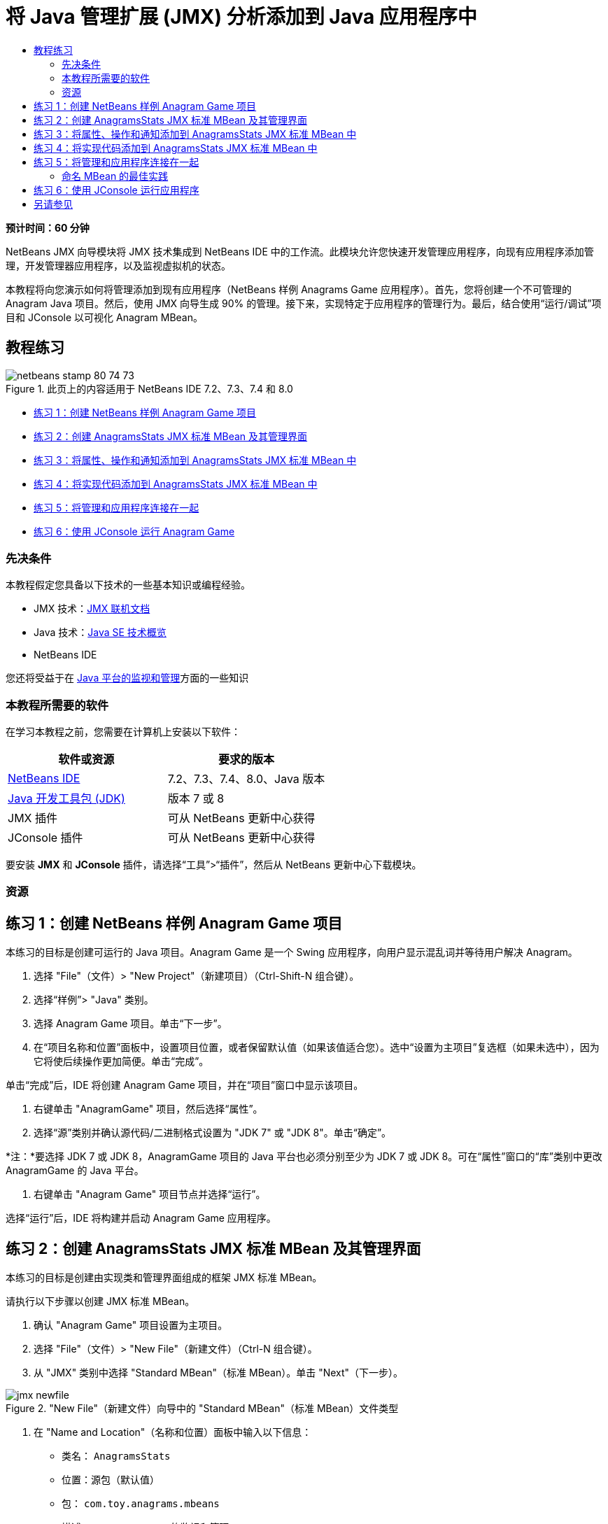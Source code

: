 // 
//     Licensed to the Apache Software Foundation (ASF) under one
//     or more contributor license agreements.  See the NOTICE file
//     distributed with this work for additional information
//     regarding copyright ownership.  The ASF licenses this file
//     to you under the Apache License, Version 2.0 (the
//     "License"); you may not use this file except in compliance
//     with the License.  You may obtain a copy of the License at
// 
//       http://www.apache.org/licenses/LICENSE-2.0
// 
//     Unless required by applicable law or agreed to in writing,
//     software distributed under the License is distributed on an
//     "AS IS" BASIS, WITHOUT WARRANTIES OR CONDITIONS OF ANY
//     KIND, either express or implied.  See the License for the
//     specific language governing permissions and limitations
//     under the License.
//

= 将 Java 管理扩展 (JMX) 分析添加到 Java 应用程序中
:jbake-type: tutorial
:jbake-tags: tutorials 
:jbake-status: published
:icons: font
:syntax: true
:source-highlighter: pygments
:toc: left
:toc-title:
:description: 将 Java 管理扩展 (JMX) 分析添加到 Java 应用程序中 - Apache NetBeans
:keywords: Apache NetBeans, Tutorials, 将 Java 管理扩展 (JMX) 分析添加到 Java 应用程序中

*预计时间：60 分钟*

NetBeans JMX 向导模块将 JMX 技术集成到 NetBeans IDE 中的工作流。此模块允许您快速开发管理应用程序，向现有应用程序添加管理，开发管理器应用程序，以及监视虚拟机的状态。

本教程将向您演示如何将管理添加到现有应用程序（NetBeans 样例 Anagrams Game 应用程序）。首先，您将创建一个不可管理的 Anagram Java 项目。然后，使用 JMX 向导生成 90% 的管理。接下来，实现特定于应用程序的管理行为。最后，结合使用“运行/调试”项目和 JConsole 以可视化 Anagram MBean。


== 教程练习

image::images/netbeans-stamp-80-74-73.png[title="此页上的内容适用于 NetBeans IDE 7.2、7.3、7.4 和 8.0"]

* <<Exercise_1,练习 1：创建 NetBeans 样例 Anagram Game 项目>>
* <<Exercise_2,练习 2：创建 AnagramsStats JMX 标准 MBean 及其管理界面>>
* <<Exercise_3,练习 3：将属性、操作和通知添加到 AnagramsStats JMX 标准 MBean 中>>
* <<Exercise_4,练习 4：将实现代码添加到 AnagramsStats JMX 标准 MBean 中>>
* <<Exercise_5,练习 5：将管理和应用程序连接在一起>>
* <<Exercise_6,练习 6：使用 JConsole 运行 Anagram Game>>


=== 先决条件

本教程假定您具备以下技术的一些基本知识或编程经验。

* JMX 技术：link:http://download.oracle.com/javase/6/docs/technotes/guides/jmx/index.html[+JMX 联机文档+]
* Java 技术：link:http://www.oracle.com/technetwork/java/javase/tech/index.html[+Java SE 技术概览+]
* NetBeans IDE

您还将受益于在 link:http://download.oracle.com/javase/6/docs/technotes/guides/management/index.html[+Java 平台的监视和管理+]方面的一些知识


=== 本教程所需要的软件

在学习本教程之前，您需要在计算机上安装以下软件：

|===
|软件或资源 |要求的版本 

|link:https://netbeans.org/downloads/index.html[+NetBeans IDE+] |7.2、7.3、7.4、8.0、Java 版本 

|link:http://www.oracle.com/technetwork/java/javase/downloads/index.html[+Java 开发工具包 (JDK)+] |版本 7 或 8 

|JMX 插件 |可从 NetBeans 更新中心获得 

|JConsole 插件 |可从 NetBeans 更新中心获得 
|===

要安装 *JMX* 和 *JConsole* 插件，请选择“工具”>“插件”，然后从 NetBeans 更新中心下载模块。


=== 资源



== 练习 1：创建 NetBeans 样例 Anagram Game 项目

本练习的目标是创建可运行的 Java 项目。Anagram Game 是一个 Swing 应用程序，向用户显示混乱词并等待用户解决 Anagram。

1. 选择 "File"（文件）> "New Project"（新建项目）（Ctrl-Shift-N 组合键）。
2. 选择“样例”> "Java" 类别。
3. 选择 Anagram Game 项目。单击“下一步”。
4. 在“项目名称和位置”面板中，设置项目位置，或者保留默认值（如果该值适合您）。选中“设置为主项目”复选框（如果未选中），因为它将使后续操作更加简便。单击“完成”。

单击“完成”后，IDE 将创建 Anagram Game 项目，并在“项目”窗口中显示该项目。



. 右键单击 "AnagramGame" 项目，然后选择“属性”。


. 选择“源”类别并确认源代码/二进制格式设置为 "JDK 7" 或 "JDK 8"。单击“确定”。

*注：*要选择 JDK 7 或 JDK 8，AnagramGame 项目的 Java 平台也必须分别至少为 JDK 7 或 JDK 8。可在“属性”窗口的“库”类别中更改 AnagramGame 的 Java 平台。



. 右键单击 "Anagram Game" 项目节点并选择“运行”。

选择“运行”后，IDE 将构建并启动 Anagram Game 应用程序。


== 练习 2：创建 AnagramsStats JMX 标准 MBean 及其管理界面

本练习的目标是创建由实现类和管理界面组成的框架 JMX 标准 MBean。

请执行以下步骤以创建 JMX 标准 MBean。

1. 确认 "Anagram Game" 项目设置为主项目。
2. 选择 "File"（文件）> "New File"（新建文件）（Ctrl-N 组合键）。
3. 从 "JMX" 类别中选择 "Standard MBean"（标准 MBean）。单击 "Next"（下一步）。

image::images/jmx-newfile.png[title="&quot;New File&quot;（新建文件）向导中的 &quot;Standard MBean&quot;（标准 MBean）文件类型"]


. 在 "Name and Location"（名称和位置）面板中输入以下信息：
* 类名： ``AnagramsStats`` 
* 位置：源包（默认值）
* 包： ``com.toy.anagrams.mbeans`` 
* 描述： ``Anagram Game 的监视和管理`` 

image::images/jmx-newmbean.png[]


. 单击 "Finish"（完成）。

单击 "Finish"（完成）后，将在 AnagramGame 项目的  ``com.toy.anagrams.mbeans``  包中生成  ``AnagramsStats``  MBean 类和  ``AnagramsStatsMBean``  MBean 接口。这些现在是几个空框架，在下一练习中将进行填充。


== 练习 3：将属性、操作和通知添加到 AnagramsStats JMX 标准 MBean 中

本练习的目标是填充生成的 MBean 框架，以使其监视用户解决新 Anagram 所用的时间，并在 Anagram 每次得到解决时发送 JMX 通知。

MBean 将包含以下内容：

* 两个名为  ``LastThinkingTime``  和  ``NumResolvedAnagrams``  的属性
* 一个名为  ``resetAll``  的操作。
* 一个  ``AttributeChangeNotification``  类型的通知。更新  ``LastThinkingTime``  时将发出此通知。

请执行以下步骤以填充 MBean 框架。

1. 在 NetBeans 编辑器中打开  ``AnagramsStats.java``  MBean 实现文件。
2. 在源代码编辑器中右键单击，然后在弹出菜单中选择 *JMX > Add MBean Attributes*（JMX > 添加 MBean 属性）。
3. 通过单击 "Add Attribute"（添加属性）按钮并提供以下信息来添加  ``LastThinkingTime``  属性。
* 属性名： ``LastThinkingTime`` 
* 类型：int
* 访问权限：ReadOnly
* 描述： ``解决最后一个 Anagram 的用时`` 

*注：*还不要单击 "OK"（确定）！



. 再次单击 "Add Attribute"（添加属性）并添加以下  ``NumSolvedAnagrams``  属性。单击 "OK"（确定）。
* 属性名： ``NumSolvedAnagrams`` 
* 类型：int
* 访问权限：ReadOnly
* 描述： ``已解决的 Anagram 数量`` 

image::images/jmx-addattribute.png[]

在  ``AnagramsStats``  MBean 类及其接口中生成公开只读的  ``LastThinkingTime``  和  ``NumSolvedAnagrams``  属性所需的代码。

您可以看到私有字段声明和公共 getter 方法。更准确地说，查看成员视图，在生成的节点处您会注意到  ``getLastThinkingTime``  和  ``getNumSolvedAnagrams``  方法在  ``AnagramsStats``  类及其  ``AnagramsStatsMBean``  接口中都已生成。同时也生成了  ``int``  类型的私有字段  ``lastThinkingTime``  和  ``numSolvedAnagrams`` ，并且这些字段将用于存储实际属性值。

接下来，将另外添加三个属性以跟踪用户所用的最短和最长思考时间以及当前向用户提供的 Anagram。



. 在源代码编辑器中右键单击，然后在弹出菜单中选择 *JMX > Add MBean Attributes*（JMX > 添加 MBean 属性）。


. 单击 "Add Attribute"（添加属性）按钮并添加以下属性。
|===

|属性名 |类型 |访问权限 |描述 

|MinThinkingTime |int |ReadOnly |解决 Anagram 的最短用时 

|MaxThinkingTime |int |ReadOnly |解决 Anagram 的最长用时 

|CurrentAnagram |String |ReadOnly |当前要解决的 Anagram 
|===

此对话框应与下图类似。

image::images/jmx-addattribute2.png[title="另外添加 3 个属性后的 &quot;Add Attribute&quot;（添加属性）对话框"]

*注：*请注意，此对话框中列出了您已创建的属性。



. 单击 "OK"（确定）保存您所做的更改。


. 在源代码编辑器中右键单击，然后在弹出菜单中选择 *JMX > Add MBeans Operations*（JMX > 添加 MBean 操作）。


. 单击 "Add Operation"（添加操作），然后添加  ``resetAll()``  操作并指定以下详细信息。单击 "OK"（确定）。
* 操作名： ``resetAll`` 
* 返回类型： ``void`` 
* 参数：（留空）
* 异常错误：（留空）
* 描述： ``重置 MBean 状态`` 

image::images/jmx-addoperation.png[title="在 &quot;Add Operation&quot;（添加操作）对话框中添加 resetAll 操作"]

单击 "OK"（确定）后，您可以看到在  ``AnagramsStats``  MBean 类及其接口中生成了公开  ``resetAll``  操作所需的代码。



. 在源代码编辑器中右键单击，然后在弹出菜单中选择 *JMX > Implement NotificationEmitter interface*（JMX > 实现 NotificationEmitter 接口）。


. 在 "Implement NotificationEmitter interface"（实现 NotificationEmitter 接口）对话框中指定以下详细信息。
* *选择 "Generate Delegation to Broadcaster"（生成到广播器的委托）。*将通过委托到通知广播器来实现  ``NotificationEmitter``  接口声明的所有方法。通知广播器将简化 MBean 发送通知的方式。
* *选择 "Generate Private Seq Number and Accessor"（生成私有序列号和存取方法）。*将生成一些代码以处理必须添加到发送的每个通知的唯一序列号值。
* *单击 "Add Notification"（添加通知）。*在 "Notifications"（通知）表中指定以下详细信息。
* 通知类： ``javax.management.AttributeChangeNotification`` 
* 通知类型：（自动设置为  ``ATTRIBUTE_CHANGE`` ）
* 描述： ``已解决 Anagram`` 

image::images/jmx-changenotification.png[title="在 &quot;Implement NotificationEmitter&quot;（实现 NotificationEmitter）对话框中添加更改通知"]

单击 "OK"（确定）。

您可以看到在  ``AnagramsStats``  MBean 类中生成了实现  ``NotificationEmitter``  接口所需的代码。您可以查看生成的实现如何将通知处理委托到  ``NotificationBroadcasterSupport``  类。



. 保存所做的更改。

在本练习中，您了解了如何使用 JMX 向导模块将属性、操作和发出的通知添加到 MBean 中。现已完成使用所需基础结构填充 MBean 以公开需要的管理信息所需执行的步骤。现在，您需要将内部逻辑添加到  ``AnagramsStats``  MBean 类实现中，然后在 MBean 与 Anagram Game 应用程序之间构建桥。


== 练习 4：将实现代码添加到 AnagramsStats JMX 标准 MBean 中

在本练习中，将某种内部逻辑添加到  ``AnagramsStats``  MBean 类实现中。

请执行以下步骤以添加实现代码。

1. 已声明属性的私有字段，无需向属性的 getter 方法中添加任何内容。
2. 需要实现  ``resetAll()``  方法。生成的主体为空。调用  ``resetAll()``  时，我们简单地将所有计数器都设置为 0。在  ``resetAll()``  方法主体中添加以下代码行（粗体）：

[source,java]
----

public void resetAll() {
    *minThinkingTime = 0;
    maxThinkingTime = 0;
    lastThinkingTime = 0;
    numSolvedAnagrams = 0;*
}
----


. 您还需要添加将执行以下操作的某种实现代码：
* 计算用户解决最后一个 Anagram 所用的思考时间，
* 计算最短和最长的思考时间，
* 增加已解决 Anagram 的计数器，
* 知道哪个是当前 Anagram，
* 当 Anagram 得到解决时创建并发送通知。

出于该目的，将添加一个私有字段  ``startTime`` （用于存储将最后一个 Anagram 提供给用户的时间）、 ``startThinking()``  和  ``stopThinking()``  两个方法（用于执行以上列出的操作）和一个  ``setCurrentAnagram()``  方法。

例如，将以下代码添加到  ``AnagramsStats.java``  中的类实现结尾。


[source,java]
----

/*
 * Methods exposed to Anagrams application to feed management with data.
 */

//Stores the time at which a new anagram is proposed to the user.
private long startTime;

/**
 * A new Anagram is proposed to the user: store current time.
 */
public void startThinking() {
    startTime = System.currentTimeMillis();
}

/**
 * An Anagram has been resolved.
 */
public void stopThinking() {

    //Update the number of resolved anagrams
    numSolvedAnagrams++;

    // Compute last, min and max thinking times
    lastThinkingTime = (int) (System.currentTimeMillis() - startTime) / 1000 ;
    minThinkingTime = (lastThinkingTime < minThinkingTime || minThinkingTime == 0) ?
                      lastThinkingTime :
                      minThinkingTime;
    maxThinkingTime = (lastThinkingTime > maxThinkingTime) ?
                      lastThinkingTime :
                      maxThinkingTime;

    //Create a JMX Notification
    Notification notification = new Notification(AttributeChangeNotification.ATTRIBUTE_CHANGE,
            this,
            getNextSeqNumber(),
            "Anagram solved: " + currentAnagram);

    // Send a JMX notification.
    broadcaster.sendNotification(notification);
}

/**
 * Set latest anagram which has been computed by the Anagram application
 */
public void setCurrentAnagram(String currentAnagram) {
    this.currentAnagram = currentAnagram;
}
----

请注意， ``startThinking()`` 、 ``stopThinking()``  和  ``setCurrentAnagram()``  这三个方法不是 MBean 管理界面的一部分，因为未在  ``AnagramsStatsMBean``  接口中声明这三个方法，但它们是公共方法，因为每次将新 Anagram 提供给用户时、Anagram 得到解决时、且为当前 Anagram 时，Anagram Game 应用程序就会调用这些方法以告知 MBean。因此，它们是应用程序与 MBean 之间的桥的必要部分。

另请注意，Anagram 每次得到解决时如何发送  ``ATTRIBUTE_CHANGE``  类型的 JMX 通知。

您现已完成实现 MBean。在此部分中，您添加了代码和方法以允许以下操作：

* 内部 MBean 状态更新
* 从应用程序调用
* 发送 JMX 通知


== 练习 5：将管理和应用程序连接在一起

在本练习中，我们将向 Anagram Game 应用程序中添加代码，以便该应用程序可以访问 MBean 以传递管理信息。

请执行以下步骤

1. 在编辑器中打开  ``Anagrams.java`` 。

 ``com.toy.anagrams.ui``  包中的  ``Anagrams``  类是 Anagram Game 应用程序的 ``主`` 类。此文件将在编辑器的设计视图中打开，因为  ``Anagrams``  类也是用户界面类。



. 单击 "Editor"（编辑器）窗口顶部的 "Source"（源）按钮以便在 "Source"（源）视图中编辑该类。


. 将以下空的  ``initManagement()``  私有方法添加到  ``Anagrams``  类中： ``Anagrams``  构造函数后。

[source,java]
----

/**
 * JMX initialization:
 * Create and register Anagrams MBean in Platform MBeanServer.
 * Initialize thinking time and current anagram.
 */
private void initManagement() throws Exception {

}
----


. 将以下对  ``initManagement()``  方法的调用添加到  ``Anagrams``  类构造函数结尾，在标记该构造函数结尾的结束花括号之前。

[source,java]
----

//JMX Management initialization
initManagement();
          
----

您还需要将  ``throws Exception``  子句添加到  ``Anagrams()``  构造函数中，并将语句  ``new Anagrams().setVisible(true);``  包含在要编译的  ``Main()``  方法中的 try-catch 中。您可以在编辑器的左旁注中看到建议图标。您可以将插入光标放在代码行中，并键入 Alt-Enter 以在源代码编辑器中调用代码提示。

image::images/jmx-initmanagement-try.png[title="添加 try-catch 的代码提示"]

下面是您在此阶段应该看到的内容 [单击查看大图]：

[.feature]
--
image:images/jmx-initmanagement-sm.png[role="left", link="images/jmx-initmanagement.png"]
--


. 现在，我们使用 JMX 模块 MBean 注册向导将 MBean 注册代码添加到  ``initManagement()``  方法中：

在  ``Anagrams.java``  源代码编辑器窗口中，在  ``initManagement()``  方法主体*内部*右键单击，选择 "JMX" 子菜单，然后选择 "Generate MBean Registration..."（生成 MBean 注册...）操作。在显示的 "Instantiate and Register MBean"（实例化并注册 MBean）面板中，保持 "Register Existing MBean"（注册现有 MBean）单选按钮为选中状态，单击 "Browse"（浏览）按钮，选择  ``AnagramsStats``  MBean 类，然后在 "Browse"（浏览）面板中单击 "OK"（确定）。此时您应该会看到：

image::images/jmx-registermbeandialog.png[]

无需更改自动指定的 MBean 对象名称和构造函数。单击 "OK"（确定）后，您将会在  ``initManagement()``  方法主体中看到生成的 MBean 注册代码。


=== 命名 MBean 的最佳实践

* 命名 MBean 时，在 "Object Name"（对象名）中使用 " ``type=`` " 关键字。此关键字的值应是 MBean 类（在我们的示例中为  ``AnagramsStats`` ）。
* 对于单一 MBean（在应用程序内具有单个实例的 MBean），具有此唯一关键字足以完成命名。
* 避免创建太多的域名。使用您的应用程序 Java 包名。您也可以使用默认域名：不在  ``ObjectName``  " ``:`` " 分隔符之前指定域将隐式引用默认域。

应用最佳实践将使命名 MBean 的方式更加规范化。

因此，在上面我们的示例中，默认情况下创建的  ``ObjectName``  是： ``com.toy.anagrams.mbeans:type=AnagramsStats`` 


在本教程的上下文中，需要一个额外步骤。您希望应用程序能够访问实现管理界面的类 ( ``AnagramsStats`` )。这不是一般规则，但在应用程序需要将数据推入 MBean 中时会非常有用。在这种情况下， ``startThinking()`` 、 ``stopThinking()``  和  ``setCurrentAnagram()``  方法不是管理方法，但 Anagrams Game 应用程序会使用这些方法通知 MBean 发生了某些事件。然后，MBean 将更新其状态。要能够从  ``Anagrams``  UI 类访问  ``AnagramsStats`` ，我们需要  ``Anagrams``  类来直接引用  ``AnagramsStats``  MBean 的实例。

因此，您需要对  ``Anagrams.java``  文件的代码进行以下更改。



. 将以下私有字段添加到  ``Anagrams``  类中。

[source,java]
----

    // Reference to the AnagramsStats MBean
    private AnagramsStats mbean;
    
----


. 通过修改生成的 MBean 注册代码，初始化对  ``initManagement()``  方法中  ``AnagramsStats``  MBean 的引用，使其如下所示：

[source,java]
----

private void initManagement() throws Exception {
    try { // Register MBean in Platform MBeanServer
         *mbean = new AnagramsStats();*
         ManagementFactory.getPlatformMBeanServer().
                registerMBean(*mbean*,
                new ObjectName("com.toy.anagrams.mbeans:type=AnagramsStats"));
    } catch (JMException ex) {
        *ex.printStackTrace();*
}
----


. 初始化  ``AnagramsStats``  MBean 状态：当 Anagrams Game 应用程序启动时，将立即显示一个 anagram，因此我们需要向 MBean 传递 anagram 字符串值并开始计算思考时间。在  ``initManagement()``  方法结尾处复制并粘贴以下行：

[source,java]
----

       // When the Anagrams game is first displayed, a word is proposed to the user.
       // We must start time computing and set the current anagram
       mbean.startThinking();
       mbean.setCurrentAnagram(wordLibrary.getScrambledWord(wordIdx));
      
----

下面是您在此阶段应该看到的内容 [单击查看大图]：

[.feature]
--
image:images/jmx-initmanagement2-sm.png[role="left", link="images/jmx-initmanagement2.png"]
--

您现在需要添加代码以跟踪用户的 anagram 解决体验。



. 找到  ``nextTrialActionPerformed()``  方法，然后将以下代码粘贴到  ``nextTrialActionPerformed()``  方法的结尾处。

[source,java]
----

    //Update management statistics and values
    try {
        mbean.setCurrentAnagram(wordLibrary.getScrambledWord(wordIdx));
        mbean.startThinking();
        } catch (Exception e) {e.printStackTrace();}
----

每次向用户提供新的 Anagram 时，该代码就会告知 MBean 是哪一个 Anagram 并开始对用户思考时间进行计数。



. 找到  ``guessedWordActionPerformed()``  方法并将以下行添加到代码中。保存所做的更改。

[source,java]
----

    //Update management stats
    try {
        mbean.stopThinking();
    } catch(Exception e) {e.printStackTrace();}
----

每次猜对 anagram 时都会调用 MBean 中的  ``stopThinking()``  方法。

您现在应该会在编辑器中看到以下内容 [单击查看大图]：

[.feature]
--
image:images/jmx-stopthinking-sm.png[role="left", link="images/jmx-stopthinking.png"]
--

您现已完成将 JMX 管理层链接到应用程序层。在下一部分，您将构建并运行 Anagrams Game 应用程序，并通过 JConsole GUI 查看公开的管理信息。


== 练习 6：使用 JConsole 运行应用程序

在此练习中，您将了解如何构建并运行项目，并连接 JConsole 以可视化 JVM 状态以及应用程序 MBean。

请执行以下步骤以运行应用程序并查看管理信息。

1. 一个步骤即可执行这三项任务：只需单击工具栏中的 "Run Main Project with Monitoring and Management"（通过监视和管理运行主项目）按钮即可 (image:images/run-project24.png[title="&quot;Run Main Project with Monitoring and Management&quot;（通过监视和管理运行主项目）按钮"])

您也可以从主菜单中的 "Run"（运行）菜单调用操作。

*注：*首次构建并运行应用程序时，IDE 将会显示一个警告对话框，通知您将更新  ``build.xml``  文件。可以在该对话框中单击 "OK"（确定）。

image::images/jmx-firsttime.png[title="首次监视应用程序时的警告对话框"]

您可以在 "Output"（输出）窗口中查看执行情况。

image::images/jmx-compiling.png[title="显示进程的 &quot;Output&quot;（输出）窗口"]

IDE 将构建并启动 Anagram Game，并且将自动打开 JConsole 窗口。

image::images/jmx-anagram.png[title="Anagram Game"]

*注：*当 Java 监视和管理控制台尝试连接到 Anagram Game 进程时，您可能会在此控制台中看到 "Connection Failed"（连接失败）警告。对于本教程，当系统提示您授权连接时，您可以单击 "Insecure"（不安全）。



. 在 JConsole 窗口中选择 "MBean" 标签。


. 在左侧窗格的树布局中，展开  ``com.toy.anagrams.mbeans``  下的所有节点。

image::images/jmx-jconsole-mbeans1.png[title="显示 &quot;AnagramsStats&quot; 节点的 &quot;MBean&quot; 标签"]


. 选择 "Notifications"（通知）节点，然后单击底部的 "Subscribe"（订阅）按钮，这样在 Anagram 每次得到解决时 JConsole 都将会收到新通知。


. 在 "Anagrams Game" 窗口中，解决前三个或前四个 Anagram。

Anagram 的解决方案（abstraction、ambiguous、arithmetic、backslash...）包含在  ``WordLibrary``  类中。



. 在 "JConsole" 窗口中，注意它收到了关于每个解决方案的通知。
[.feature]
--

image::images/jmx-jconsole-mbeans2-sm.png[role="left", link="images/jmx-jconsole-mbeans2.png"]

--


. 单击 "Attributes"（属性）节点，可以看到更新了属性值：

image::images/jmx-jconsole-mbeans3.png[title="显示 &quot;AnagramsStats&quot; 节点的 &quot;MBean&quot; 标签"]

您可以试用 JConsole 界面和 Anagrams Game。例如，如果调用管理操作  ``resetAll()`` ，您将会看到 MBean 属性值重置为 0。

*现在，您完成了！您做得很棒，恭喜！*

link:/about/contact_form.html?to=3&subject=Feedback:%20Adding%20Java%20Management%20Extensions%20(JMX)%20Instrumentation[+发送有关此教程的反馈意见+]



== 另请参见

有关详细信息，请参阅以下主题：

* link:jmx-getstart.html[+NetBeans IDE 中的 JMX 监视入门指南+]
